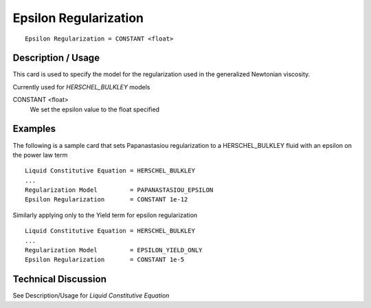 **********************
Epsilon Regularization
**********************

::

   Epsilon Regularization = CONSTANT <float>

-------------------
Description / Usage
-------------------

This card is used to specify the model for the regularization used in the generalized 
Newtonian viscosity.

Currently used for *HERSCHEL_BULKLEY* models

CONSTANT <float>
   We set the epsilon value to the float specified



--------
Examples
--------

The following is a sample card that sets Papanastasiou regularization to a HERSCHEL_BULKLEY fluid
with an epsilon on the power law term

::

   Liquid Constitutive Equation = HERSCHEL_BULKLEY
   ...
   Regularization Model         = PAPANASTASIOU_EPSILON
   Epsilon Regularization       = CONSTANT 1e-12

Similarly applying only to the Yield term for epsilon regularization

::

   Liquid Constitutive Equation = HERSCHEL_BULKLEY
   ...
   Regularization Model         = EPSILON_YIELD_ONLY
   Epsilon Regularization       = CONSTANT 1e-5

--------------------
Technical Discussion
--------------------

See Description/Usage for *Liquid Constitutive Equation*

